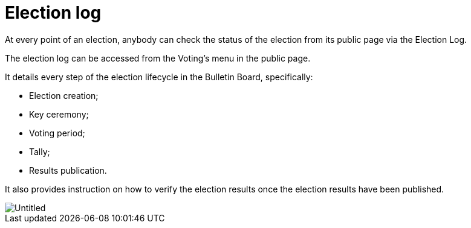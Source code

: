 = Election log

At every point of an election, anybody can check the status of the election from its public page via the Election Log.

The election log can be accessed from the Voting's menu in the public page.

It details every step of the election lifecycle in the Bulletin Board, specifically:

* Election creation;
* Key ceremony;
* Voting period;
* Tally;
* Results publication.

It also provides instruction on how to verify the election results once the election results have been published.

image::https://s3-us-west-2.amazonaws.com/secure.notion-static.com/5178bcbd-ea15-4983-b9ca-418d25694bce/Untitled.png[Untitled]
